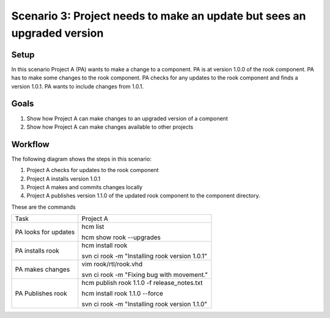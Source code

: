 Scenario 3: Project needs to make an update but sees an upgraded version
------------------------------------------------------------------------

Setup
~~~~~

In this scenario Project A (PA) wants to make a change to a component.
PA is at version 1.0.0 of the rook component.
PA has to make some changes to the rook component.
PA checks for any updates to the rook component and finds a version 1.0.1.
PA wants to include changes from 1.0.1.

Goals
~~~~~

#. Show how Project A can make changes to an upgraded version of a component
#. Show how Project A can make changes available to other projects

Workflow
~~~~~~~~

The following diagram shows the steps in this scenario:

.. image:: img/scenario3_workflow.png

#. Project A checks for updates to the rook component
#. Project A installs version 1.0.1
#. Project A makes and commits changes locally
#. Project A publishes version 1.1.0 of the updated rook component to the component directory.

These are the commands

+------------+----------------------------------------------------+
| Task       |  Project A                                         |
+------------+----------------------------------------------------+
| PA looks   | hcm list                                           |
| for        |                                                    |
| updates    | hcm show rook --upgrades                           |
+------------+----------------------------------------------------+
| PA         | hcm install rook                                   |
| installs   |                                                    |
| rook       | svn ci rook -m "Installing rook version 1.0.1"     |
+------------+----------------------------------------------------+
| PA makes   | vim rook/rtl/rook.vhd                              |
| changes    |                                                    |
|            | svn ci rook -m "Fixing bug with movement."         |
+------------+----------------------------------------------------+
| PA         |  hcm publish rook 1.1.0 -f release_notes.txt       |
| Publishes  |                                                    |
| rook       |  hcm install rook 1.1.0 --force                    |
|            |                                                    |
|            |  svn ci rook -m "Installing rook version 1.1.0"    |
+------------+----------------------------------------------------+

